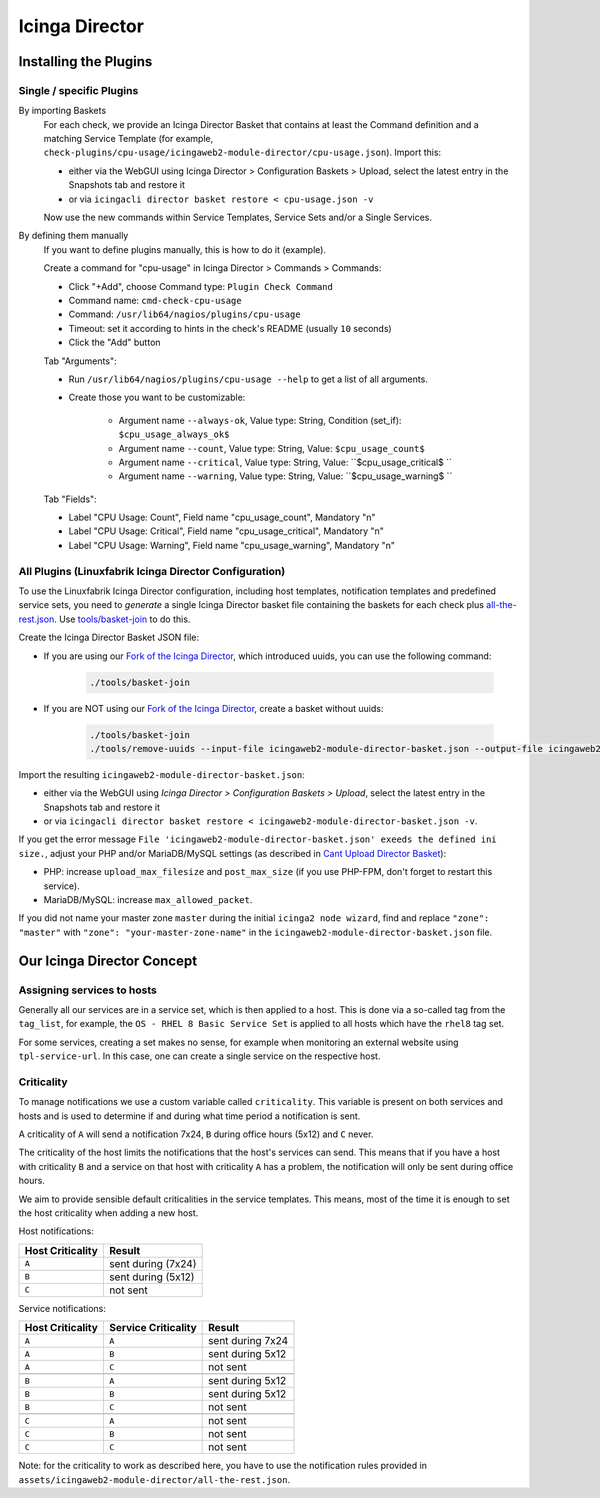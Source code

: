 Icinga Director
===============

Installing the Plugins
----------------------

Single / specific Plugins
~~~~~~~~~~~~~~~~~~~~~~~~~

By importing Baskets
    For each check, we provide an Icinga Director Basket that contains at least the Command definition and a matching Service Template (for example, ``check-plugins/cpu-usage/icingaweb2-module-director/cpu-usage.json``). Import this:

    * either via the WebGUI using Icinga Director > Configuration Baskets > Upload, select the latest entry in the Snapshots tab and restore it
    * or via ``icingacli director basket restore < cpu-usage.json -v``

    Now use the new commands within Service Templates, Service Sets and/or a Single Services.

By defining them manually
    If you want to define plugins manually, this is how to do it (example).

    Create a command for "cpu-usage" in Icinga Director > Commands > Commands:

    * Click "+Add", choose Command type: ``Plugin Check Command``
    * Command name: ``cmd-check-cpu-usage``
    * Command: ``/usr/lib64/nagios/plugins/cpu-usage``
    * Timeout: set it according to hints in the check's README (usually ``10`` seconds)
    * Click the "Add" button

    Tab "Arguments":

    * Run ``/usr/lib64/nagios/plugins/cpu-usage --help`` to get a list of all arguments.
    * Create those you want to be customizable:

        * Argument name ``--always-ok``, Value type: String, Condition (set_if): ``$cpu_usage_always_ok$``
        * Argument name ``--count``, Value type: String, Value: ``$cpu_usage_count$``
        * Argument name ``--critical``, Value type: String, Value: ``$cpu_usage_critical$ ``
        * Argument name ``--warning``, Value type: String, Value: ``$cpu_usage_warning$ ``

    Tab "Fields":

    * Label "CPU Usage: Count", Field name "cpu_usage_count", Mandatory "n"
    * Label "CPU Usage: Critical", Field name "cpu_usage_critical", Mandatory "n"
    * Label "CPU Usage: Warning", Field name "cpu_usage_warning", Mandatory "n"


All Plugins (Linuxfabrik Icinga Director Configuration)
~~~~~~~~~~~~~~~~~~~~~~~~~~~~~~~~~~~~~~~~~~~~~~~~~~~~~~~

To use the Linuxfabrik Icinga Director configuration, including host templates, notification templates and predefined service sets, you need to *generate* a single Icinga Director basket file containing the baskets for each check plus `all-the-rest.json <https://github.com/Linuxfabrik/monitoring-plugins/blob/main/assets/icingaweb2-module-director/all-the-rest.json>`_. Use `tools/basket-join <https://github.com/Linuxfabrik/monitoring-plugins/blob/main/tools/basket-join>`_ to do this.

Create the Icinga Director Basket JSON file:

* If you are using our `Fork of the Icinga Director <https://github.com/Linuxfabrik/icingaweb2-module-director>`_, which introduced uuids, you can use the following command:

    .. code-block:: bash

        ./tools/basket-join

* If you are NOT using our `Fork of the Icinga Director <https://github.com/Linuxfabrik/icingaweb2-module-director>`_, create a basket without uuids:

    .. code-block:: bash

        ./tools/basket-join
        ./tools/remove-uuids --input-file icingaweb2-module-director-basket.json --output-file icingaweb2-module-director-basket-no-uuids.json

Import the resulting ``icingaweb2-module-director-basket.json``:

* either via the WebGUI using *Icinga Director > Configuration Baskets > Upload*, select the latest entry in the Snapshots tab and restore it
* or via ``icingacli director basket restore < icingaweb2-module-director-basket.json -v``.

If you get the error message ``File 'icingaweb2-module-director-basket.json' exeeds the defined ini size.``, adjust your PHP and/or MariaDB/MySQL settings (as described in `Cant Upload Director Basket <https://github.com/Icinga/icingaweb2-module-director/issues/2458>`_): 

* PHP: increase ``upload_max_filesize`` and ``post_max_size`` (if you use PHP-FPM, don't forget to restart this service).
* MariaDB/MySQL: increase ``max_allowed_packet``.

If you did not name your master zone ``master`` during the initial ``icinga2 node wizard``, find and replace ``"zone": "master"`` with ``"zone": "your-master-zone-name"`` in the ``icingaweb2-module-director-basket.json`` file.


Our Icinga Director Concept
---------------------------

Assigning services to hosts
~~~~~~~~~~~~~~~~~~~~~~~~~~~

Generally all our services are in a service set, which is then applied to a host. This is done via a so-called tag from the ``tag_list``, for example, the ``OS - RHEL 8 Basic Service Set`` is applied to all hosts which have the ``rhel8`` tag set.

For some services, creating a set makes no sense, for example when monitoring an external website using ``tpl-service-url``. In this case, one can create a single service on the respective host.


Criticality
~~~~~~~~~~~

To manage notifications we use a custom variable called ``criticality``. This variable is present on both services and hosts and is used to determine if and during what time period a notification is sent.

A criticality of ``A`` will send a notification 7x24, ``B`` during office hours (5x12) and ``C`` never.

The criticality of the host limits the notifications that the host's services can send. This means that if you have a host with criticality ``B`` and a service on that host with criticality ``A`` has a problem, the notification will only be sent during office hours.

We aim to provide sensible default criticalities in the service templates. This means, most of the time it is enough to set the host criticality when adding a new host.

Host notifications:

.. csv-table::
    :header-rows: 1
    :widths: auto

    Host Criticality, Result
    ``A``, sent during (7x24)
    ``B``, sent during (5x12)
    ``C``, not sent


Service notifications:

.. csv-table::
    :header-rows: 1
    :widths: auto

    Host Criticality, Service Criticality, Result
    ``A``, ``A``, sent during 7x24
    ``A``, ``B``, sent during 5x12
    ``A``, ``C``, not sent

    ``B``, ``A``, sent during 5x12
    ``B``, ``B``, sent during 5x12
    ``B``, ``C``, not sent

    ``C``, ``A``, not sent
    ``C``, ``B``, not sent
    ``C``, ``C``, not sent

Note: for the criticality to work as described here, you have to use the notification rules provided in ``assets/icingaweb2-module-director/all-the-rest.json``.

